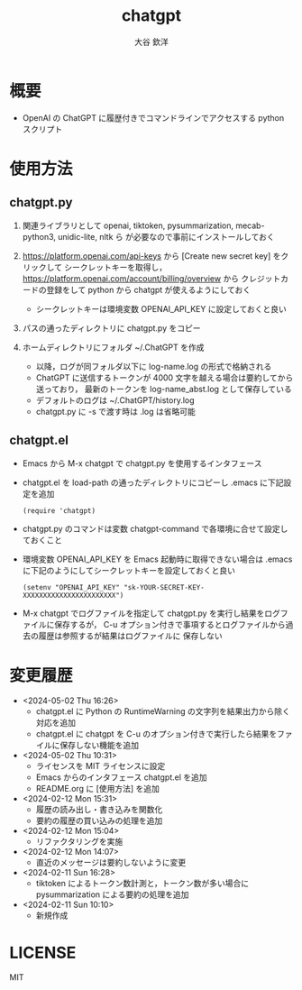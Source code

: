 #+STARTUP: showall
#+TITLE: chatgpt
#+AUTHOR: 大谷 欽洋
#+OPTIONS: ^:{}

* 概要

- OpenAI の ChatGPT に履歴付きでコマンドラインでアクセスする python スクリプト


* 使用方法

** chatgpt.py

1. 関連ライブラリとして openai, tiktoken, pysummarization, mecab-python3, unidic-lite, nltk ら
   が必要なので事前にインストールしておく

2. [[https://platform.openai.com/api-keys]] から [Create new secret key] をクリックして
   シークレットキーを取得し，[[https://platform.openai.com/account/billing/overview]] から
   クレジットカードの登録をして python から chatgpt が使えるようにしておく
   - シークレットキーは環境変数 OPENAI_API_KEY に設定しておくと良い

3. パスの通ったディレクトリに chatgpt.py をコピー

4. ホームディレクトリにフォルダ ~/.ChatGPT を作成
   - 以降，ログが同フォルダ以下に log-name.log の形式で格納される
   - ChatGPT に送信するトークンが 4000 文字を越える場合は要約してから送っており，
     最新のトークンを log-name_abst.log として保存している
   - デフォルトのログは ~/.ChatGPT/history.log
   - chatgpt.py に -s で渡す時は .log は省略可能
  

** chatgpt.el

- Emacs から M-x chatgpt で chatgpt.py を使用するインタフェース

- chatgpt.el を load-path の通ったディレクトリにコピーし .emacs に下記設定を追加
  #+begin_src elisp
  (require 'chatgpt)    
  #+end_src

- chatgpt.py のコマンドは変数 chatgpt-command で各環境に合せて設定しておくこと

- 環境変数 OPENAI_API_KEY を Emacs 起動時に取得できない場合は
  .emacs に下記のようにしてシークレットキーを設定しておくと良い

   #+begin_src elisp
   (setenv "OPENAI_API_KEY" "sk-YOUR-SECRET-KEY-XXXXXXXXXXXXXXXXXXXXXXX")
   #+end_src

- M-x chatgpt でログファイルを指定して chatgpt.py を実行し結果をログファイルに保存するが，
  C-u オプション付きで事項するとログファイルから過去の履歴は参照するが結果はログファイルに
  保存しない

* 変更履歴

- <2024-05-02 Thu 16:26>
  - chatgpt.el に Python の RuntimeWarning の文字列を結果出力から除く対応を追加
  - chatgpt.el に chatgpt を C-u のオプション付きで実行したら結果をファイルに保存しない機能を追加
- <2024-05-02 Thu 10:31>
  - ライセンスを MIT ライセンスに設定
  - Emacs からのインタフェース chatgpt.el を追加
  - README.org に [使用方法] を追加

- <2024-02-12 Mon 15:31>
  - 履歴の読み出し・書き込みを関数化
  - 要約の履歴の買い込みの処理を追加

- <2024-02-12 Mon 15:04>
  - リファクタリングを実施

- <2024-02-12 Mon 14:07>
  - 直近のメッセージは要約しないように変更

- <2024-02-11 Sun 16:28>
  - tiktoken によるトークン数計測と，トークン数が多い場合に pysummarization による要約の処理を追加

- <2024-02-11 Sun 10:10>
  - 新規作成


* LICENSE

MIT
